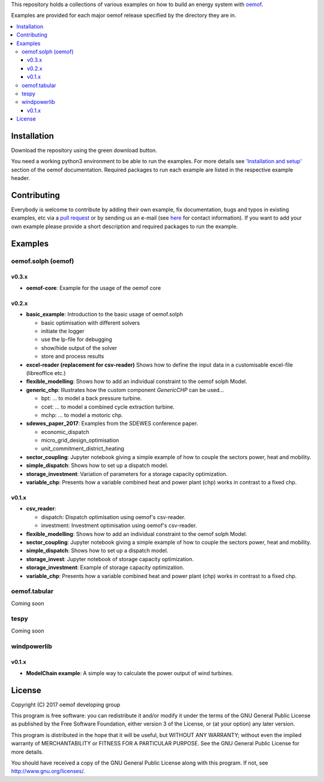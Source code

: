 This repository holds a collections of various examples on how to build an energy system with `oemof <http://oemof.readthedocs.org>`_.

Examples are provided for each major oemof release specified by the directory they are in. 

.. contents::
    :depth: 3
    :local:
    :backlinks: top

Installation
================

Download the repository using the green download button. 

You need a working python3 environment to be able to run the examples. For more details see `'Installation and setup' <http://oemof.readthedocs.io/en/latest/installation_and_setup.html>`_ section of the oemof documentation.
Required packages to run each example are listed in the respective example header.


Contributing
================

Everybody is welcome to contribute by adding their own example, fix documentation, bugs and typos in existing examples, etc via a `pull request <https://github.com/oemof/examples/pulls>`_ or by sending us an e-mail (see `here <https://oemof.org/contact/>`_ for contact information).
If you want to add your own example please provide a short description and required packages to run the example.

Examples
=========

oemof.solph (oemof)
-------------------

v0.3.x
++++++

* **oemof-core**: Example for the usage of the oemof core

v0.2.x
++++++

* **basic_example**: Introduction to the basic usage of oemof.solph

  - basic optimisation with different solvers
  - initiate the logger
  - use the lp-file for debugging
  - show/hide output of the solver
  - store and process results

* **excel-reader (replacement for csv-reader)** Shows how to define the input data in a customisable excel-file (libreoffice etc.)

* **flexible_modelling**: Shows how to add an individual constraint to the oemof solph Model.
* **generic_chp**: Illustrates how the custom component `GenericCHP` can be used...

  * bpt: \.\.\. to model a back pressure turbine.

  * ccet: \.\.\. to model a combined cycle extraction turbine.

  * mchp: \.\.\. to model a motoric chp.

* **sdewes_paper_2017**: Examples from the SDEWES conference paper.

  * economic_dispatch

  * micro_grid_design_optimisation

  * unit_commitment_district_heating

* **sector_coupling**: Jupyter notebook giving a simple example of how to couple the sectors power, heat and mobility.
* **simple_dispatch**: Shows how to set up a dispatch model.
* **storage_investment**: Variation of parameters for a storage capacity optimization.
* **variable_chp**: Presents how a variable combined heat and power plant (chp) works in contrast to a fixed chp.


v0.1.x
++++++

* **csv_reader**:

  * dispatch: Dispatch optimisation using oemof's csv-reader.

  * investment: Investment optimisation using oemof's csv-reader.

* **flexible_modelling**: Shows how to add an individual constraint to the oemof solph Model.
* **sector_coupling**: Jupyter notebook giving a simple example of how to couple the sectors power, heat and mobility.
* **simple_dispatch**: Shows how to set up a dispatch model.
* **storage_invest**: Jupyter notebook of storage capacity optimization.
* **storage_investment**: Example of storage capacity optimization.
* **variable_chp**: Presents how a variable combined heat and power plant (chp) works in contrast to a fixed chp.


oemof.tabular
-------------

Coming soon


tespy
-----

Coming soon


windpowerlib
------------

v0.1.x
++++++

* **ModelChain example**: A simple way to calculate the power output of wind turbines.


License
=======

Copyright (C) 2017 oemof developing group

This program is free software: you can redistribute it and/or modify
it under the terms of the GNU General Public License as published by
the Free Software Foundation, either version 3 of the License, or
(at your option) any later version.

This program is distributed in the hope that it will be useful,
but WITHOUT ANY WARRANTY; without even the implied warranty of
MERCHANTABILITY or FITNESS FOR A PARTICULAR PURPOSE.  See the
GNU General Public License for more details.

You should have received a copy of the GNU General Public License
along with this program.  If not, see http://www.gnu.org/licenses/.
